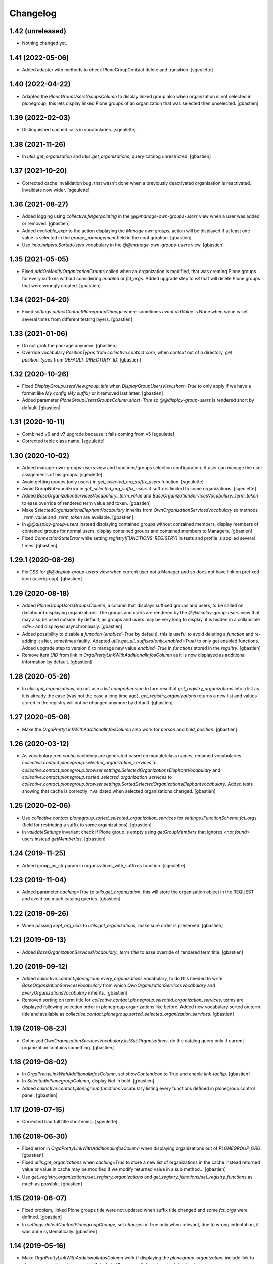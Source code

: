 Changelog
=========

1.42 (unreleased)
-----------------

- Nothing changed yet.


1.41 (2022-05-06)
-----------------

- Added adapter with methods to check PloneGroupContact delete and transition.
  [sgeulette]

1.40 (2022-04-22)
-----------------

- Adapted the `PloneGroupUsersGroupsColumn` to display linked group also when
  organization is not selected in plonegroup, this lets display linked Plone groups
  of an organization that was selected then unselected.
  [gbastien]

1.39 (2022-02-03)
-----------------

- Distinguished cached calls in vocabularies.
  [sgeulette]

1.38 (2021-11-26)
-----------------

- In `utils.get_organization` and `utils.get_organizations`, query catalog unrestricted.
  [gbastien]

1.37 (2021-10-20)
-----------------

- Corrected cache invalidation bug, that wasn't done when a previously deactivated
  organisation is reactivated. Invalidate now wider.
  [sgeulette]

1.36 (2021-08-27)
-----------------

- Added logging using `collective.fingerpointing` in the
  `@@manage-own-groups-users` view when a user was added or removed.
  [gbastien]
- Added `available_expr` to the action displaying the `Manage own groups`,
  action will be displayed if at least one value is selected in the
  `groups_management` field in the configuration.
  [gbastien]
- Use `imio.helpers.SortedUsers` vocabulary in the
  `@@manage-own-groups-users` view.
  [gbastien]

1.35 (2021-05-05)
-----------------

- Fixed `addOrModifyOrganizationGroups` called when an organization is modified,
  that was creating Plone groups for every suffixes without considering
  `enabled` or `fct_orgs`. Added upgrade step to `v8` that will delete Plone
  groups that were wrongly created.
  [gbastien]

1.34 (2021-04-20)
-----------------

- Fixed `settings.detectContactPlonegroupChange` where sometimes `event.oldValue`
  is None when value is set several times from different testing layers.
  [gbastien]

1.33 (2021-01-06)
-----------------

- Do not grok the package anymore.
  [gbastien]
- Override vocabulary `PositionTypes` from `collective.contact.core`, when
  `context` out of a directory, get `position_types` from `DEFAULT_DIRECTORY_ID`.
  [gbastien]

1.32 (2020-10-26)
-----------------

- Fixed `DisplayGroupUsersView.group_title` when `DisplayGroupUsersView.short=True`
  to only apply if we have a format like `My config (My suffix)` or it removed
  last letter.
  [gbastien]
- Added parameter `PloneGroupUsersGroupsColumn.short=True` so
  `@@display-group-users` is rendered short by default.
  [gbastien]

1.31 (2020-10-11)
-----------------

- Combined v6 and v7 upgrade because it fails coming from v5
  [sgeulette]
- Corrected table class name.
  [sgeulette]

1.30 (2020-10-02)
-----------------

- Added manage-own-groups-users view and functions/groups selection configuration.
  A user can manage the user assignments of his groups.
  [sgeulette]
- Avoid getting groups (only users) in `get_selected_org_suffix_users` function.
  [sgeulette]
- Avoid GroupNotFoundError in `get_selected_org_suffix_users` if suffix is limited to some organizations.
  [sgeulette]
- Added `BaseOrganizationServicesVocabulary._term_value` and
  `BaseOrganizationServicesVocabulary._term_token` to ease override
  of rendered term value and token.
  [gbastien]
- Make `SelectedOrganizationsElephantVocabulary` inherits from
  `OwnOrganizationServicesVocabulary` so methods `_term_value` and
  `_term_token` are available.
  [gbastien]
- In `@@display-group-users` instead displaying contained groups without
  contained members, display members of contained groups for normal users,
  display contained groups and contained members to Managers.
  [gbastien]
- Fixed `ConnectionStateError` while setting `registry[FUNCTIONS_REGISTRY]`
  in tests and profile is applied several times.
  [gbastien]

1.29.1 (2020-08-26)
-------------------

- Fix CSS for `@@display-group-users` view when current user not a Manager
  and so does not have link on prefixed icon (user/group).
  [gbastien]

1.29 (2020-08-18)
-----------------

- Added `PloneGroupUsersGroupsColumn`, a column that displays suffixed groups
  and users, to be called on dashboard displaying organizations.
  The groups and users are rendered by the `@@display-group-users` view
  that may also be used outside.
  By default, as groups and users may be very long to display, it is hidden
  in a collapsible `<div>` and displayed asynchronously.
  [gbastien]
- Added possibility to disable a `function` (`enabled=True` by default),
  this is useful to avoid deleting a `function` and re-adding it after,
  sometimes faultly.  Adapted `utils.get_all_suffixes(only_enabled=True)`
  to only get enabled functions.
  Added upgrade step to version `6` to manage new value `enabled=True`
  in `functions` stored in the `regsitry`.
  [gbastien]
- Remove item `UID` from link in `OrgaPrettyLinkWithAdditionalInfosColumn`
  as it is now displayed as additional information by default.
  [gbastien]

1.28 (2020-05-26)
-----------------

- In `utils.get_organizations`, do not use a `list comprehension` to turn
  result of `get_registry_organizations` into a list as it is already the case
  (was not the case a long time ago), `get_registry_organizations` returns a
  new list and values stored in the registry will not be changed anymore by
  default.
  [gbastien]

1.27 (2020-05-08)
-----------------

- Make the `OrgaPrettyLinkWithAdditionalInfosColumn` also work for `person` and `held_position`.
  [gbastien]

1.26 (2020-03-12)
-----------------

- As vocabulary `ram.cache` cachekey are generated based on
  module/class names, renamed vocabularies
  `collective.contact.plonegroup.selected_organization_services` to
  `collective.contact.plonegroup.browser.settings.SelectedOrganizationsElephantVocabulary`
  and `collective.contact.plonegroup.sorted_selected_organization_services` to
  `collective.contact.plonegroup.browser.settings.SortedSelectedOrganizationsElephantVocabulary`.
  Added tests showing that cache is correctly invalidated when selected organizations changed.
  [gbastien]

1.25 (2020-02-06)
-----------------

- Use `collective.contact.plonegroup.sorted_selected_organization_services`
  for `settings.IFunctionSchema.fct_orgs`
  (field for restricting a suffix to some organizations).
  [gbastien]
- In `validateSettings` invariant check if Plone group is empty using
  `getGroupMembers` that ignores `<not found>` users instead `getMemberIds`.
  [gbastien]

1.24 (2019-11-25)
-----------------

- Added group_as_str param in organizations_with_suffixes function.
  [sgeulette]

1.23 (2019-11-04)
-----------------

- Added parameter `caching=True` to `utils.get_organization`, this will store
  the organization object in the REQUEST and avoid too much catalog queries.
  [gbastien]

1.22 (2019-09-26)
-----------------

- When passing `kept_org_uids` to `utils.get_organizations`,
  make sure order is preserved.
  [gbastien]

1.21 (2019-09-13)
-----------------

- Added `BaseOrganizationServicesVocabulary._term_title` to ease override of
  rendered term title.
  [gbastien]

1.20 (2019-09-12)
-----------------

- Added `collective.contact.plonegroup.every_organizations` vocabulary, to do
  this needed to write `BaseOrganizationServicesVocabulary` from which
  `OwnOrganizationServicesVocabulary` and `EveryOrganizationsVocabulary`
  inherits.
  [gbastien]
- Removed sorting on term title for
  `collective.contact.plonegroup.selected_organization_services`, terms are
  displayed following selection order in plonegroup organizations like before.
  Added new vocabulary sorted on term title and available as
  `collective.contact.plonegroup.sorted_selected_organization_services`.
  [gbastien]

1.19 (2019-08-23)
-----------------

- Optimized `OwnOrganizationServicesVocabulary.listSubOrganizations`, do the
  catalog query only if current organization contains something.
  [gbastien]

1.18 (2019-08-02)
-----------------

- In `OrgaPrettyLinkWithAdditionalInfosColumn`, set `showContentIcon` to True
  and enable `link-tooltip`.
  [gbastien]
- In `SelectedInPlonegroupColumn`, display `Not` in bold.
  [gbastien]
- Added `collective.contact.plonegroup.functions` vocabulary listing every
  functions defined in plonegroup control panel.
  [gbastien]

1.17 (2019-07-15)
-----------------

- Corrected bad full title shortening.
  [sgeulette]

1.16 (2019-06-30)
-----------------

- Fixed error in `OrgaPrettyLinkWithAdditionalInfosColumn` when displaying
  organizations out of `PLONEGROUP_ORG`.
  [gbastien]
- Fixed `utils.get_organizations` when `caching=True` to store a new list of
  organizations in the cache instead returned value or value in cache may be
  modified if we modify returned value in a sub method...
  [gbastien]
- Use `get_registry_organizations/set_registry_organizations` and
  `get_registry_functions/set_registry_functions` as much as possible.
  [gbastien]

1.15 (2019-06-07)
-----------------

- Fixed problem, linked Plone groups title were not updated when suffix title
  changed and some `fct_orgs` were defined.
  [gbastien]
- In `settings.detectContactPlonegroupChange`, set `changes = True` only when
  relevant, due to wrong indentation, it was done systematically.
  [gbastien]

1.14 (2019-05-16)
-----------------

- Make `OrgaPrettyLinkWithAdditionalInfosColumn` work if displaying the
  `plonegroup-organization`, include link to plonegroup configuration panel in
  `SelectedInPlonegroupColumn` header.
  [gbastien]
- Changed first parameter name for `utils.get_plone_group` and
  `utils.get_plone_group_id` from `org_uid` to `prefix` as it can be used in
  other cases.
  [gbastien]
- Added helper method `utils.select_org_for_function` to be able to add/remove
  an organization uid from `fct_orgs` defined on a `function`.
  [gbastien]
- Removed dependency on `unittest2`.
  [gbastien]
- When calling `config.get_registry_organizations` and
  `config.get_registry_functions`, by default return a copy of stored data to
  avoid changing it.
  [gbastien]
- Added parameter `default=True` to `utils.get_own_organization`, in this case,
  default ids for `root directory` and `own organization` are used instead
  using a catalog query, it should be faster.
  [gbastien]

1.13 (2019-01-11)
-----------------

- Use unrestrictedSearchResults to check link integrity.
  [sgeulette]
- Added helpers config.get_registry_organizations,
  config.get_registry_functions, config.set_registry_organizations and
  config.set_registry_functions to easily get and set organizations/functions
  registry records.
  [gbastien]

1.12 (2018-12-11)
-----------------

- Added parameter `kept_org_uids` to `utils.get_organizations` to only keep
  organizations having defined UID.
  [gbastien]
- Sort `collective.contact.plonegroup.selected_organization_services`
  vocabulary by value title.
  [gbastien]
- Display the organization UID next to title in the `suborganizations` view.
  [gbastien]

1.11 (2018-11-20)
-----------------

- In utils.get_organizations, call uuidsToObjects with ordered=True to get
  organizations in correct order because the catalog query is not sorted.
  [gbastien]
- Fixed migration that adds 'fct_orgs' to functions.
  [gbastien]

1.10 (2018-10-12)
-----------------

- Removed grok for OwnOrganizationServicesVocabulary.
  [gbastien]
- Added utils.get_organization to get an organization corresponding
  to a given plone_group_id.
  [gbastien]
- Added utils.get_organizations to get every plonegroup organizations.  It is
  possible to get every selectable or selected organizations, as objects or not
  and for which a particular linked Plone group (suffix) is not empty.
  [gbastien]
- Added utils.get_all_suffixes that returns every defined functions ids.
  [gbastien]
- Added possibility to restrict suffixes to only some selected organizations.
  Plone groups will only be created for selected organizations.  When selecting or
  unselecting organizations, linked Plone groups are created/deleted accordingly.
  [gbastien]
- Moved setting.getOwnOrganizationPath to
  utils.get_own_organization/utils.get_own_organization_path.
  [gbastien]
- Added method utils.get_plone_groups that returns every Plone groups of a
  given organization.
  [gbastien]
- Added utils.get_plone_group that returns a Plone group for given organization
  UID and suffix.
  [gbastien]
- Disabled auto_append on IContactPlonegroupConfig.functions DataGridField.
  [gbastien]
- Notify event PlonegroupGroupCreatedEvent when a Plone group linked to an
  organization is created.
  [gbastien]
- z3c.table batching does not work when displaying suborganizations, so set
  batchSize and startBatchingAt to 999 instead 200 so we are pretty sure it is
  never displayed.
  [gbastien]
- While displaying "@@suborganizations", display a specific message "No suborganization"
  when no suborganizations instead displaying nothing.
  [gbastien]
- Added default logger importable from collective.contact.plonegroup.
  [gbastien]
- Added utils.select_organization to be able to select or unselect an
  organization from organizations registry.
  [gbastien]
- While creating Plone groups, translate suffix displayed in title.
  [gbastien]

1.9 (2018-09-04)
----------------

- Added utils.get_plone_group_id to get Plone group id for given organization and suffix.
  [gbastien]
- Overrided "@@suborganizations" view to display the entire hierarchy of contained
  organizations and sub-organizations and more informations in a table.
  [gbastien]
- When the plonegroup-organization is displayed in a tooltip, use original way
  to display sub organizations because the new rendering using the table takes
  too much place in the tooltip.
  [gbastien]

1.8.1 (2018-07-30)
------------------

- Sort user vocabulary by fullname
  [sgeulette]
- Added cache on travis.
  [sgeulette]

1.8 (2017-09-18)
----------------

- Corrected error when deleting site.
  [sgeulette]
- Corrected group modification. Added migration step.
  [sgeulette]

1.7 (2017-07-25)
----------------

- Check if linkintegrity is enabled in events.
  [sgeulette]

1.6 (2017-05-30)
----------------

- Use manager role only if necessary to avoid "SystemError: Excessive recursion" when recataloging
  [sgeulette]
- Protect against group deletion
  [sgeulette]
- Corrected subscriber at object paste
  [sgeulette]

1.5 (2016-12-13)
----------------

- Get selected organizations with manager role because plone.formwidget.masterselect calls ++widget++ as Anonymous.
  [sgeulette]

1.4 (2016-12-07)
----------------

- Call only once a subscriber.
  [sgeulette]
- Improved util method and added test
  [sgeulette]
- Added method to get selected organizations with customized title
  [sgeulette]
- Added methods to get orgs users and vocabulary
  [sgeulette]

1.3 (2016-04-15)
----------------

- Use a stored cache key to invalidate cache on all zeo clients
  [sgeulette]

1.2 (2016-01-13)
----------------

- Made an unrestricted search to list own organizations, possible reason of empty list
  [sgeulette]
- Increase OrderedSelectWidget size to 15 lines.
  [sgeulette]
- Use the same permission to protect config view and configlet.
  [sgeulette]

1.1 (2015-12-11)
----------------

- Put title as unicode in vocabulary.
  [sgeulette]

1.0 (2015-11-24)
----------------

- Added link integrity check when deleting a plonegroup organization
  [sgeulette]
- Added marker interfaces to distinguish plonegroup organizations
  [sgeulette]
- Added selected organizations vocabulary as elephantvocabulary: display correctly no more selected terms.
  [sgeulette]
- Don't deactivate a used plonegroup organization
  [sgeulette]
- Check state to build OwnOrganizationServicesVocabulary.
  [cedricmessiant]
- Set token to UID in OwnOrganizationServicesVocabulary.
  [sgeulette]
- Give access to configlet to Site Administrator
  [sgeulette]
- Flake8 corrections
  [sgeulette]


0.2 (2014-03-18)
----------------

- Corrected Manifest to include all files.


0.1 (2014-02-13)
----------------

- Initial release.
  [sgeulette]
